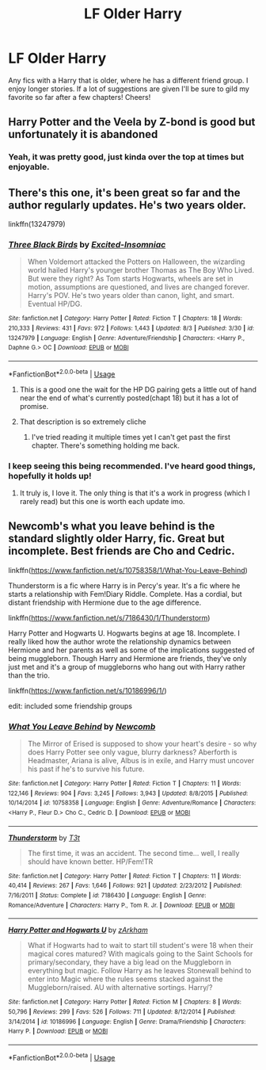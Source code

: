 #+TITLE: LF Older Harry

* LF Older Harry
:PROPERTIES:
:Author: _TheGreatDiogenes_
:Score: 13
:DateUnix: 1565186864.0
:DateShort: 2019-Aug-07
:FlairText: Request
:END:
Any fics with a Harry that is older, where he has a different friend group. I enjoy longer stories. If a lot of suggestions are given I'll be sure to gild my favorite so far after a few chapters! Cheers!


** Harry Potter and the Veela by Z-bond is good but unfortunately it is abandoned
:PROPERTIES:
:Author: ThisOneHasNoUsername
:Score: 3
:DateUnix: 1565190618.0
:DateShort: 2019-Aug-07
:END:

*** Yeah, it was pretty good, just kinda over the top at times but enjoyable.
:PROPERTIES:
:Author: _TheGreatDiogenes_
:Score: 3
:DateUnix: 1565199159.0
:DateShort: 2019-Aug-07
:END:


** There's this one, it's been great so far and the author regularly updates. He's two years older.

linkffn(13247979)
:PROPERTIES:
:Author: Arch3rCS
:Score: 3
:DateUnix: 1565199370.0
:DateShort: 2019-Aug-07
:END:

*** [[https://www.fanfiction.net/s/13247979/1/][*/Three Black Birds/*]] by [[https://www.fanfiction.net/u/1517211/Excited-Insomniac][/Excited-Insomniac/]]

#+begin_quote
  When Voldemort attacked the Potters on Halloween, the wizarding world hailed Harry's younger brother Thomas as The Boy Who Lived. But were they right? As Tom starts Hogwarts, wheels are set in motion, assumptions are questioned, and lives are changed forever. Harry's POV. He's two years older than canon, light, and smart. Eventual HP/DG.
#+end_quote

^{/Site/:} ^{fanfiction.net} ^{*|*} ^{/Category/:} ^{Harry} ^{Potter} ^{*|*} ^{/Rated/:} ^{Fiction} ^{T} ^{*|*} ^{/Chapters/:} ^{18} ^{*|*} ^{/Words/:} ^{210,333} ^{*|*} ^{/Reviews/:} ^{431} ^{*|*} ^{/Favs/:} ^{972} ^{*|*} ^{/Follows/:} ^{1,443} ^{*|*} ^{/Updated/:} ^{8/3} ^{*|*} ^{/Published/:} ^{3/30} ^{*|*} ^{/id/:} ^{13247979} ^{*|*} ^{/Language/:} ^{English} ^{*|*} ^{/Genre/:} ^{Adventure/Friendship} ^{*|*} ^{/Characters/:} ^{<Harry} ^{P.,} ^{Daphne} ^{G.>} ^{OC} ^{*|*} ^{/Download/:} ^{[[http://www.ff2ebook.com/old/ffn-bot/index.php?id=13247979&source=ff&filetype=epub][EPUB]]} ^{or} ^{[[http://www.ff2ebook.com/old/ffn-bot/index.php?id=13247979&source=ff&filetype=mobi][MOBI]]}

--------------

*FanfictionBot*^{2.0.0-beta} | [[https://github.com/tusing/reddit-ffn-bot/wiki/Usage][Usage]]
:PROPERTIES:
:Author: FanfictionBot
:Score: 4
:DateUnix: 1565199378.0
:DateShort: 2019-Aug-07
:END:

**** This is a good one the wait for the HP DG pairing gets a little out of hand near the end of what's currently posted(chapt 18) but it has a lot of promise.
:PROPERTIES:
:Author: thedavey2
:Score: 1
:DateUnix: 1565326373.0
:DateShort: 2019-Aug-09
:END:


**** That description is so extremely cliche
:PROPERTIES:
:Score: 1
:DateUnix: 1565219452.0
:DateShort: 2019-Aug-08
:END:

***** I've tried reading it multiple times yet I can't get past the first chapter. There's something holding me back.
:PROPERTIES:
:Author: Anmothra
:Score: 1
:DateUnix: 1565280407.0
:DateShort: 2019-Aug-08
:END:


*** I keep seeing this being recommended. I've heard good things, hopefully it holds up!
:PROPERTIES:
:Author: harryredditalt
:Score: 1
:DateUnix: 1565210157.0
:DateShort: 2019-Aug-08
:END:

**** It truly is, I love it. The only thing is that it's a work in progress (which I rarely read) but this one is worth each update imo.
:PROPERTIES:
:Author: Arch3rCS
:Score: 2
:DateUnix: 1565213635.0
:DateShort: 2019-Aug-08
:END:


** Newcomb's what you leave behind is the standard slightly older Harry, fic. Great but incomplete. Best friends are Cho and Cedric.

linkffn([[https://www.fanfiction.net/s/10758358/1/What-You-Leave-Behind]])

Thunderstorm is a fic where Harry is in Percy's year. It's a fic where he starts a relationship with Fem!Diary Riddle. Complete. Has a cordial, but distant friendship with Hermione due to the age difference.

linkffn([[https://www.fanfiction.net/s/7186430/1/Thunderstorm]])

Harry Potter and Hogwarts U. Hogwarts begins at age 18. Incomplete. I really liked how the author wrote the relationship dynamics between Hermione and her parents as well as some of the implications suggested of being muggleborn. Though Harry and Hermione are friends, they've only just met and it's a group of muggleborns who hang out with Harry rather than the trio.

linkffn([[https://www.fanfiction.net/s/10186996/1/]])

edit: included some friendship groups
:PROPERTIES:
:Author: Efficient_Assistant
:Score: 1
:DateUnix: 1565213547.0
:DateShort: 2019-Aug-08
:END:

*** [[https://www.fanfiction.net/s/10758358/1/][*/What You Leave Behind/*]] by [[https://www.fanfiction.net/u/4727972/Newcomb][/Newcomb/]]

#+begin_quote
  The Mirror of Erised is supposed to show your heart's desire - so why does Harry Potter see only vague, blurry darkness? Aberforth is Headmaster, Ariana is alive, Albus is in exile, and Harry must uncover his past if he's to survive his future.
#+end_quote

^{/Site/:} ^{fanfiction.net} ^{*|*} ^{/Category/:} ^{Harry} ^{Potter} ^{*|*} ^{/Rated/:} ^{Fiction} ^{T} ^{*|*} ^{/Chapters/:} ^{11} ^{*|*} ^{/Words/:} ^{122,146} ^{*|*} ^{/Reviews/:} ^{904} ^{*|*} ^{/Favs/:} ^{3,245} ^{*|*} ^{/Follows/:} ^{3,943} ^{*|*} ^{/Updated/:} ^{8/8/2015} ^{*|*} ^{/Published/:} ^{10/14/2014} ^{*|*} ^{/id/:} ^{10758358} ^{*|*} ^{/Language/:} ^{English} ^{*|*} ^{/Genre/:} ^{Adventure/Romance} ^{*|*} ^{/Characters/:} ^{<Harry} ^{P.,} ^{Fleur} ^{D.>} ^{Cho} ^{C.,} ^{Cedric} ^{D.} ^{*|*} ^{/Download/:} ^{[[http://www.ff2ebook.com/old/ffn-bot/index.php?id=10758358&source=ff&filetype=epub][EPUB]]} ^{or} ^{[[http://www.ff2ebook.com/old/ffn-bot/index.php?id=10758358&source=ff&filetype=mobi][MOBI]]}

--------------

[[https://www.fanfiction.net/s/7186430/1/][*/Thunderstorm/*]] by [[https://www.fanfiction.net/u/2794632/T3t][/T3t/]]

#+begin_quote
  The first time, it was an accident. The second time... well, I really should have known better. HP/Fem!TR
#+end_quote

^{/Site/:} ^{fanfiction.net} ^{*|*} ^{/Category/:} ^{Harry} ^{Potter} ^{*|*} ^{/Rated/:} ^{Fiction} ^{T} ^{*|*} ^{/Chapters/:} ^{11} ^{*|*} ^{/Words/:} ^{40,414} ^{*|*} ^{/Reviews/:} ^{267} ^{*|*} ^{/Favs/:} ^{1,646} ^{*|*} ^{/Follows/:} ^{921} ^{*|*} ^{/Updated/:} ^{2/23/2012} ^{*|*} ^{/Published/:} ^{7/16/2011} ^{*|*} ^{/Status/:} ^{Complete} ^{*|*} ^{/id/:} ^{7186430} ^{*|*} ^{/Language/:} ^{English} ^{*|*} ^{/Genre/:} ^{Romance/Adventure} ^{*|*} ^{/Characters/:} ^{Harry} ^{P.,} ^{Tom} ^{R.} ^{Jr.} ^{*|*} ^{/Download/:} ^{[[http://www.ff2ebook.com/old/ffn-bot/index.php?id=7186430&source=ff&filetype=epub][EPUB]]} ^{or} ^{[[http://www.ff2ebook.com/old/ffn-bot/index.php?id=7186430&source=ff&filetype=mobi][MOBI]]}

--------------

[[https://www.fanfiction.net/s/10186996/1/][*/Harry Potter and Hogwarts U/*]] by [[https://www.fanfiction.net/u/2290086/zArkham][/zArkham/]]

#+begin_quote
  What if Hogwarts had to wait to start till student's were 18 when their magical cores matured? With magicals going to the Saint Schools for primary/secondary, they have a big lead on the Muggleborn in everything but magic. Follow Harry as he leaves Stonewall behind to enter into Magic where the rules seems stacked against the Muggleborn/raised. AU with alternative sortings. Harry/?
#+end_quote

^{/Site/:} ^{fanfiction.net} ^{*|*} ^{/Category/:} ^{Harry} ^{Potter} ^{*|*} ^{/Rated/:} ^{Fiction} ^{M} ^{*|*} ^{/Chapters/:} ^{8} ^{*|*} ^{/Words/:} ^{50,796} ^{*|*} ^{/Reviews/:} ^{299} ^{*|*} ^{/Favs/:} ^{526} ^{*|*} ^{/Follows/:} ^{711} ^{*|*} ^{/Updated/:} ^{8/12/2014} ^{*|*} ^{/Published/:} ^{3/14/2014} ^{*|*} ^{/id/:} ^{10186996} ^{*|*} ^{/Language/:} ^{English} ^{*|*} ^{/Genre/:} ^{Drama/Friendship} ^{*|*} ^{/Characters/:} ^{Harry} ^{P.} ^{*|*} ^{/Download/:} ^{[[http://www.ff2ebook.com/old/ffn-bot/index.php?id=10186996&source=ff&filetype=epub][EPUB]]} ^{or} ^{[[http://www.ff2ebook.com/old/ffn-bot/index.php?id=10186996&source=ff&filetype=mobi][MOBI]]}

--------------

*FanfictionBot*^{2.0.0-beta} | [[https://github.com/tusing/reddit-ffn-bot/wiki/Usage][Usage]]
:PROPERTIES:
:Author: FanfictionBot
:Score: 1
:DateUnix: 1565213578.0
:DateShort: 2019-Aug-08
:END:
